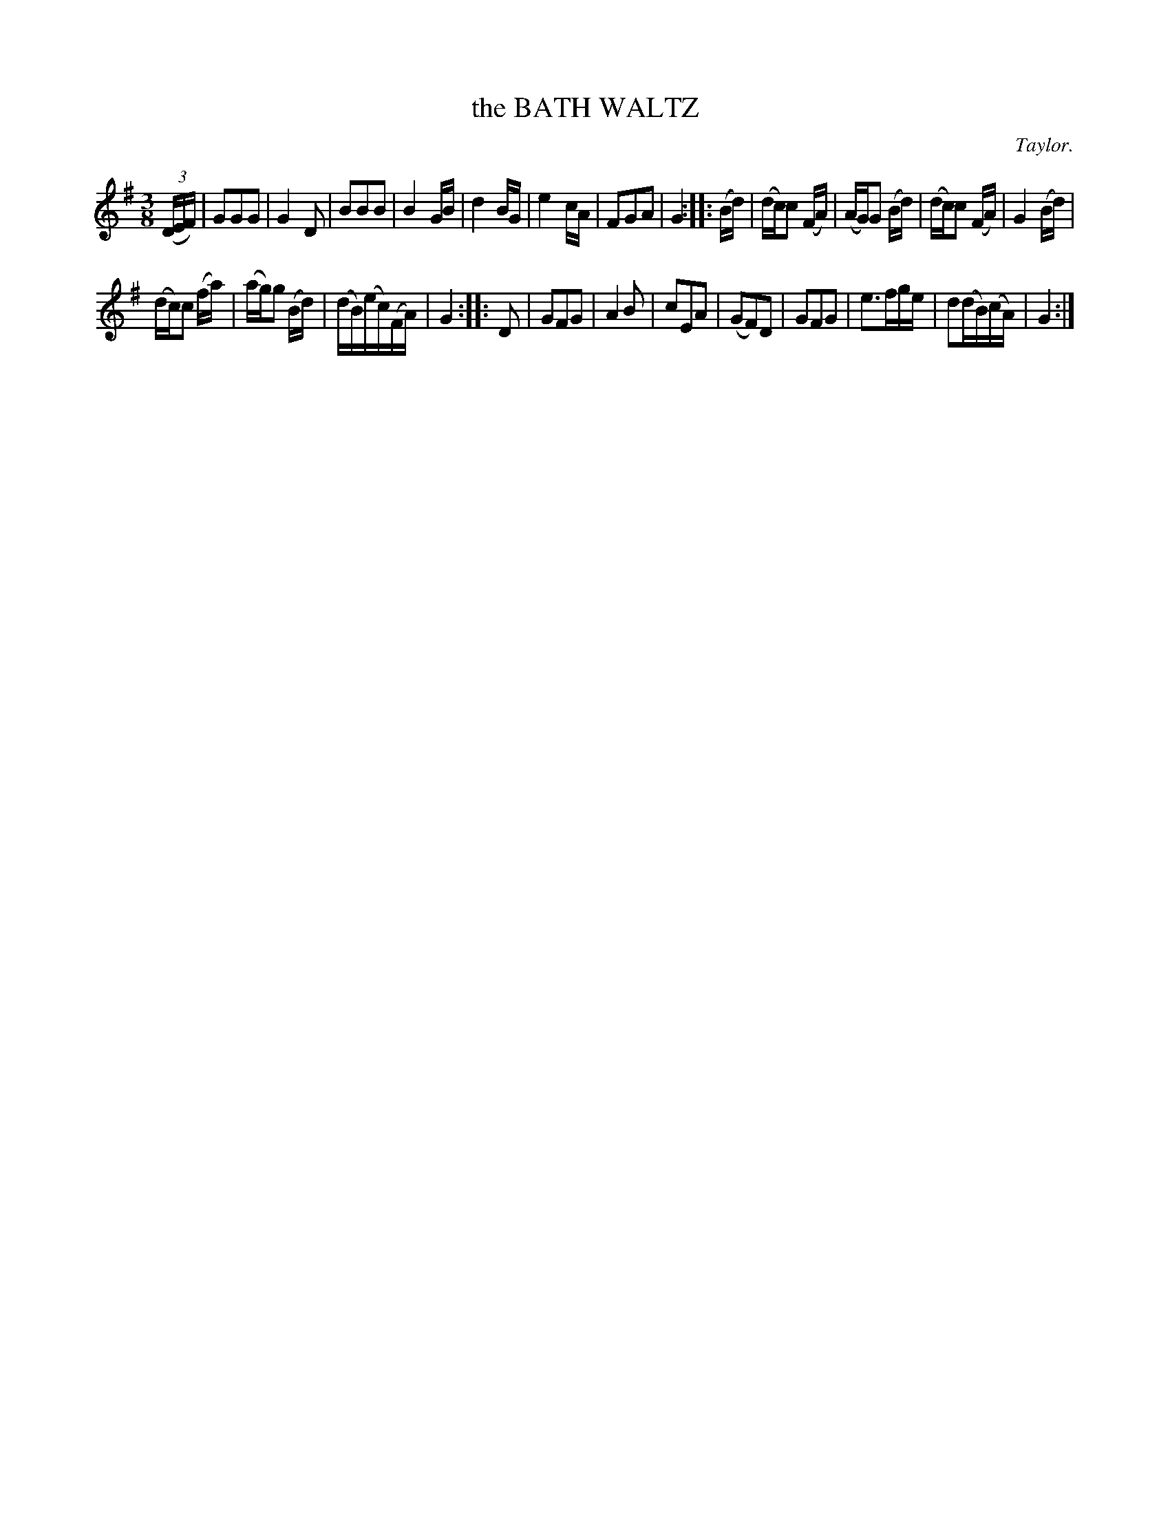 X: 10393
T: the BATH WALTZ
C: Taylor.
R: Waltz.
%R: waltz
B: W. Hamilton "Universal Tune-Book" Vol. 1 Glasgow 1844 p.39 #3
S: http://imslp.org/wiki/Hamilton's_Universal_Tune-Book_(Various)
Z: 2016 John Chambers <jc:trillian.mit.edu>
M: 3/8
L: 1/16
K: G
% - - - - - - - - - - - - - - - - - - - - - - - - -
(3(DEF) |\
G2G2G2 | G4D2 | B2B2B2 | B4GB |\
d4BG | e4cA | F2G2A2 | G4 ::\
(Bd) |\
(dc)c2 (FA) | (AG)G2 (Bd) | (dc)c2 (FA) |\
G4 (Bd) |
(dc)c2 (fa) | (ag)g2 (Bd) | (dB)(ec)(FA) | G4 ::\
D2 |\
G2F2G2 | A4B2 | c2E2A2 | (G2F2)D2 |\
G2F2G2 | e3fge | d2(dB)(cA) | G4 :|
% - - - - - - - - - - - - - - - - - - - - - - - - -
